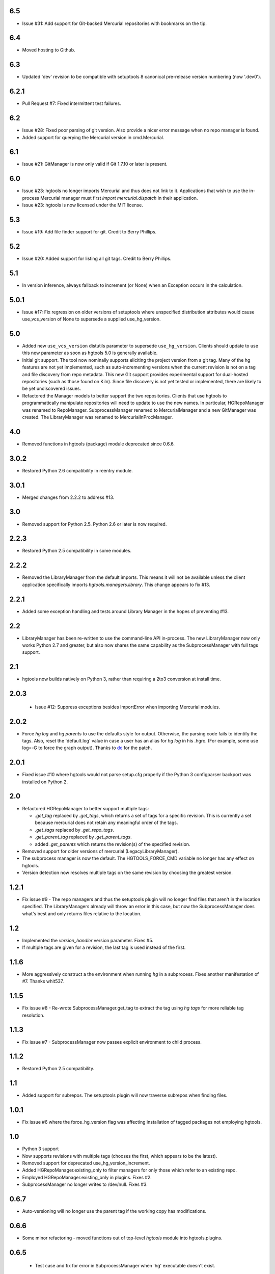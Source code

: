6.5
~~~

* Issue #31: Add support for Git-backed Mercurial repositories with
  bookmarks on the tip.

6.4
~~~

* Moved hosting to Github.

6.3
~~~

* Updated 'dev' revision to be compatible with setuptools 8 canonical
  pre-release version numbering (now '.dev0').

6.2.1
~~~~~

* Pull Request #7: Fixed intermittent test failures.

6.2
~~~

* Issue #28: Fixed poor parsing of git version. Also provide a nicer error
  message when no repo manager is found.
* Added support for querying the Mercurial version in cmd.Mercurial.

6.1
~~~

* Issue #21: GitManager is now only valid if Git 1.7.10 or later is present.

6.0
~~~

* Issue #23: hgtools no longer imports Mercurial and thus does not link to
  it. Applications that wish to use the in-process Mercurial manager must
  first `import mercurial.dispatch` in their application.
* Issue #23: hgtools is now licensed under the MIT license.

5.3
~~~

* Issue #19: Add file finder support for git. Credit to Berry Phillips.

5.2
~~~

* Issue #20: Added support for listing all git tags. Credit to Berry Phillips.

5.1
~~~

* In version inference, always fallback to increment (or None) when an
  Exception occurs in the calculation.

5.0.1
~~~~~

* Issue #17: Fix regression on older versions of setuptools where unspecified
  distribution attributes would cause use_vcs_version of None to supersede
  a supplied use_hg_version.

5.0
~~~

* Added new ``use_vcs_version`` distutils parameter to supersede
  ``use_hg_version``. Clients should update to use this new parameter as soon
  as hgtools 5.0 is generally available.
* Initial git support. The tool now nominally supports eliciting the project
  version from a git tag. Many of the hg features are not yet implemented,
  such as auto-incrementing versions when the current revision is not on a
  tag and file discovery from repo metadata.
  This new Git support provides experimental support for dual-hosted
  repositories (such as those found on Kiln). Since file discovery is not yet
  tested or implemented, there are likely to be yet undiscovered issues.
* Refactored the Manager models to better support the two repositories.
  Clients that use hgtools to programmatically manipulate repositories will
  need to update to use the new names. In particular, HGRepoManager was
  renamed to RepoManager. SubprocessManager renamed to MercurialManager and
  a new GitManager was created. The LibraryManager was renamed to
  MercurialInProcManager.

4.0
~~~

* Removed functions in hgtools (package) module deprecated since 0.6.6.

3.0.2
~~~~~

* Restored Python 2.6 compatibility in reentry module.

3.0.1
~~~~~

* Merged changes from 2.2.2 to address #13.

3.0
~~~

* Removed support for Python 2.5. Python 2.6 or later is now required.

2.2.3
~~~~~

* Restored Python 2.5 compatibility in some modules.

2.2.2
~~~~~

* Removed the LibraryManager from the default imports. This means it will not
  be available unless the client application specifically imports
  `hgtools.managers.library`. This change appears to fix #13.

2.2.1
~~~~~

* Added some exception handling and tests around Library Manager in the hopes
  of preventing #13.

2.2
~~~

* LibraryManager has been re-written to use the command-line API in-process.
  The new LibraryManager now only works Python 2.7 and greater, but also now
  shares the same capability as the SubprocessManager with full tags support.

2.1
~~~

* hgtools now builds natively on Python 3, rather than requiring a 2to3
  conversion at install time.

2.0.3
~~~~~

 * Issue #12: Suppress exceptions besides ImportError when importing
   Mercurial modules.

2.0.2
~~~~~

* Force `hg log` and `hg parents` to use the defaults style for output.
  Otherwise, the parsing code fails to identify the tags. Also, reset the
  'default.log' value in case a user has an alias for `hg log` in his .hgrc.
  (For example, some use log=-G to force the graph output). Thanks to
  `dc <https://bitbucket.org/dc>`_ for the patch.

2.0.1
~~~~~

* Fixed issue #10 where hgtools would not parse setup.cfg properly if
  the Python 3 configparser backport was installed on Python 2.

2.0
~~~

* Refactored HGRepoManager to better support multiple tags:

  - `.get_tag` replaced by `.get_tags`, which returns a set of tags
    for a specific revision. This is currently a set because mercurial
    does not retain any meaningful order of the tags.
  - `.get_tags` replaced by `.get_repo_tags`.
  - `.get_parent_tag` replaced by `.get_parent_tags`.
  - added `.get_parents` which returns the revision(s) of the specified
    revision.

* Removed support for older versions of mercurial (LegacyLibraryManager).
* The subprocess manager is now the default. The HGTOOLS_FORCE_CMD variable
  no longer has any effect on hgtools.
* Version detection now resolves multiple tags on the same revision by
  choosing the greatest version.

1.2.1
~~~~~

* Fix issue #9 - The repo managers and thus the setuptools plugin will no
  longer find files that aren't in the location specified. The
  LibraryManagers already will throw an error in this case, but now the
  SubprocessManager does what's best and only returns files relative
  to the location.

1.2
~~~

* Implemented the `version_handler` version parameter. Fixes #5.
* If multiple tags are given for a revision, the last tag is used instead
  of the first.

1.1.6
~~~~~

* More aggressively construct a the environment when running `hg` in a
  subprocess. Fixes another manifestation of #7. Thanks whit537.

1.1.5
~~~~~

* Fix issue #8 - Re-wrote SubprocessManager.get_tag to extract the tag using
  `hg tags` for more reliable tag resolution.

1.1.3
~~~~~

* Fix issue #7 - SubprocessManager now passes explicit environment to child
  process.

1.1.2
~~~~~

* Restored Python 2.5 compatibility.

1.1
~~~

* Added support for subrepos. The setuptools plugin will now traverse
  subrepos when finding files.

1.0.1
~~~~~

* Fix issue #6 where the force_hg_version flag was affecting installation
  of tagged packages not employing hgtools.

1.0
~~~

* Python 3 support
* Now supports revisions with multiple tags (chooses the first, which
  appears to be the latest).
* Removed support for deprecated use_hg_version_increment.
* Added HGRepoManager.existing_only to filter managers for only those
  which refer to an existing repo.
* Employed HGRepoManager.existing_only in plugins. Fixes #2.
* SubprocessManager no longer writes to /dev/null. Fixes #3.

0.6.7
~~~~~

* Auto-versioning will no longer use the parent tag if the working
  copy has modifications.

0.6.6
~~~~~

* Some minor refactoring - moved functions out of top-level `hgtools`
  module into hgtools.plugins.

0.6.5
~~~~~
 * Test case and fix for error in SubprocessManager when 'hg'
   executable doesn't exist.

0.6.4
~~~~~
 * Fix for NameError created in 0.6.3.

0.6.3
~~~~~
 * Deprecated use_hg_version_increment setup parameter in favor of
   parameters to use_hg_version.

0.6.2
~~~~~
 * From drakonen: hgtools will now utilize the parent changeset tag
   for repositories that were just tagged (no need to update to that
   tag to release).

0.6.1
~~~~~
 * Fixed issue #4: Tag-based autoversioning fails if hgrc defaults
   used for hg identify

0.6
~~~
 * Refactored modules. Created ``managers``, ``versioning``, and
   ``py25compat`` modules.

0.5.2
~~~~~
 * Yet another fix for #1. It appears that simply not activating the
   function is not sufficient. It may be activated by previously-
   installed packages, so it needs to be robust for non-hgtools
   packages.

0.5.1
~~~~~
 * Fix for issue #1 - version_calc_plugin is activated for projects that
   never called for it.
 * LibraryManagers no longer raise errors during the import step
   (instead, they just report as being invalid).
 * SubprocessManager now raises a RuntimeError if the executed command
   does not complete with a success code.

0.5
~~~
 * Fixed issue in file_finder_plugin where searching for an
   appropriate manager would fail if mercurial was not installed in
   the Python instance (ImportErrors weren't trapped properly).

0.4.9
~~~~~
 * Fixed issue where version calculation would fail if tags contained
   spaces.

0.4.8
~~~~~
 * Auto versioning now provides a reasonable default when no version
   tags are yet present.

0.4.3-0.4.7
~~~~~~~~~~~
 * Fixes for versions handling of hgtools itself.

0.4.2
~~~~~
 * Fixed formatting errors in documentation.

0.4.1
~~~~~

 * Reformatted package layout so that other modules can be included.
 * Restored missing namedtuple_backport (provides Python 2.5 support).

0.4
~~~

 * First release supporting automatic versioning using mercurial tags.
